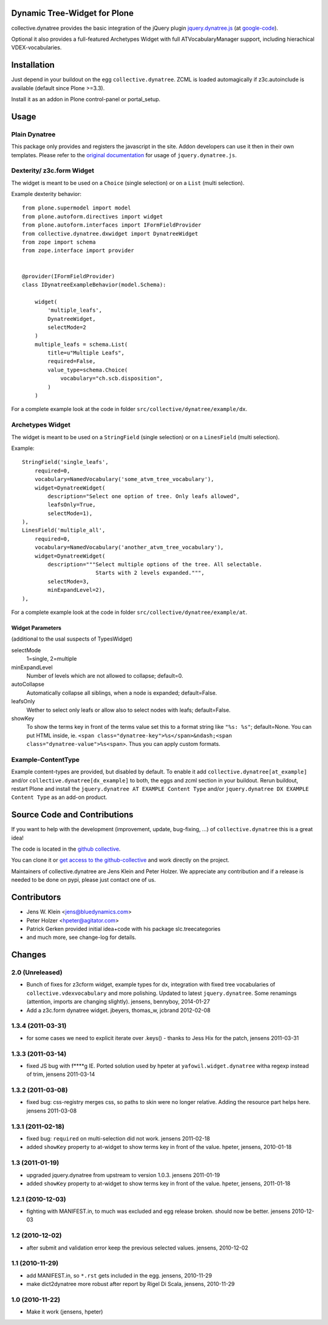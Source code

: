 Dynamic Tree-Widget for Plone
=============================

collective.dynatree provides the basic integration of the jQuery plugin
`jquery.dynatree.js <http://wwwendt.de/tech/dynatree/index.html>`_ (at
`google-code <http://code.google.com/p/dynatree/>`_).

Optional it also provides a full-featured Archetypes Widget with full
ATVocabularyManager support, including hierachical VDEX-vocabularies.

.. image:: http://bluedynamics.com/collective.dynatree.png

Installation
============

Just depend in your buildout on the egg ``collective.dynatree``. ZCML is loaded
automagically if z3c.autoinclude is available (default since Plone >=3.3).

Install it as an addon in Plone control-panel or portal_setup.

Usage
=====

--------------
Plain Dynatree
--------------

This package only provides and registers the javascript in the site. Addon
developers can use it then in their own templates. Please refer to the
`original documentation <http://wwwendt.de/tech/dynatree/doc/dynatree-doc.html>`_
for usage of ``jquery.dynatree.js``.

--------------------------
Dexterity/ z3c.form Widget
--------------------------

The widget is meant to be used on a ``Choice`` (single selection) or on a
``List`` (multi selection).

Example dexterity behavior::

    from plone.supermodel import model
    from plone.autoform.directives import widget
    from plone.autoform.interfaces import IFormFieldProvider
    from collective.dynatree.dxwidget import DynatreeWidget
    from zope import schema
    from zope.interface import provider
    
    
    @provider(IFormFieldProvider)
    class IDynatreeExampleBehavior(model.Schema):
    
        widget(
            'multiple_leafs',
            DynatreeWidget,
            selectMode=2
        )
        multiple_leafs = schema.List(
            title=u"Multiple Leafs",
            required=False,
            value_type=schema.Choice(
                vocabulary="ch.scb.disposition",
            )
        )

For a complete example look at the code in folder
``src/collective/dynatree/example/dx``.


-----------------
Archetypes Widget
-----------------

The widget is meant to be used on a ``StringField`` (single selection) or on a
``LinesField`` (multi selection).

Example::

    StringField('single_leafs',
        required=0,
        vocabulary=NamedVocabulary('some_atvm_tree_vocabulary'),
        widget=DynatreeWidget(
            description="Select one option of tree. Only leafs allowed",
            leafsOnly=True,
            selectMode=1),
    ),
    LinesField('multiple_all',
        required=0,
        vocabulary=NamedVocabulary('another_atvm_tree_vocabulary'),
        widget=DynatreeWidget(
            description="""Select multiple options of the tree. All selectable.
                           Starts with 2 levels expanded.""",
            selectMode=3,
            minExpandLevel=2),
    ),

For a complete example look at the code in folder
``src/collective/dynatree/example/at``.


Widget Parameters
-----------------
(additional to the usal suspects of TypesWidget)

selectMode
    1=single, 2=multiple

minExpandLevel
    Number of levels which are not allowed to collapse; default=0.

autoCollapse
    Automatically collapse all siblings, when a node is expanded;
    default=False.

leafsOnly
    Wether to select only leafs or allow also to select nodes with leafs;
    default=False.

showKey
   To show the terms key in front of the terms value set this to a format
   string like ``"%s: %s"``; default=None. You can put HTML inside, ie.
   ``<span class="dynatree-key">%s</span>&ndash;<span class="dynatree-value">%s<span>``.
   Thus you can apply custom formats.

-------------------
Example-ContentType
-------------------

Example content-types are provided, but disabled by default. To enable it add
``collective.dynatree[at_example]`` and/or ``collective.dynatree[dx_example]``
to both, the eggs and zcml section in your buildout. Rerun buildout, restart
Plone and install the ``jquery.dynatree AT EXAMPLE Content Type`` and/or
``jquery.dynatree DX EXAMPLE Content Type`` as an add-on product.

Source Code and Contributions
=============================

If you want to help with the development (improvement, update, bug-fixing, ...)
of ``collective.dynatree`` this is a great idea!

The code is located in the
`github collective <https://github.com/collective/collective.dynatree>`_.

You can clone it or `get access to the github-collective
<http://collective.github.com/>`_ and work directly on the project.

Maintainers of collective.dynatree are Jens Klein and Peter Holzer. We
appreciate any contribution and if a release is needed to be done on pypi,
please just contact one of us.

Contributors
============

- Jens W. Klein <jens@bluedynamics.com>

- Peter Holzer <hpeter@agitator.com>

- Patrick Gerken provided initial idea+code with his package slc.treecategories

- and much more, see change-log for details.

Changes
=======

----------------
2.0 (Unreleased)
----------------

- Bunch of fixes for z3cform widget, example types for dx, integration with
  fixed tree vocabularies of ``collective.vdexvocabulary`` and more polishing.
  Updated to latest ``jquery.dynatree``. Some renamings (attention, imports are
  changing slightly).
  jensens, bennyboy, 2014-01-27

- Add a z3c.form dynatree widget. jbeyers, thomas_w, jcbrand 2012-02-08

------------------
1.3.4 (2011-03-31)
------------------

- for some cases we need to explicit iterate over .keys() - thanks to Jess Hix
  for the patch, jensens 2011-03-31

------------------
1.3.3 (2011-03-14)
------------------

- fixed JS bug with f****g IE. Ported solution used by hpeter at
  ``yafowil.widget.dynatree`` witha regexp instead of trim, jensens 2011-03-14

------------------
1.3.2 (2011-03-08)
------------------

- fixed bug: css-registry merges css, so paths to skin were no longer relative.
  Adding the resource part helps here. jensens 2011-03-08

------------------
1.3.1 (2011-02-18)
------------------

- fixed bug: ``required`` on multi-selection did not work. jensens 2011-02-18

- added ``showKey`` property to at-widget to show terms key in front of the
  value. hpeter, jensens, 2010-01-18

----------------
1.3 (2011-01-19)
----------------

- upgraded jquery.dynatree from upstream to version 1.0.3. jensens 2011-01-19

- added ``showKey`` property to at-widget to show terms key in front of the value.
  hpeter, jensens, 2011-01-18

------------------
1.2.1 (2010-12-03)
------------------

- fighting with MANIFEST.in, to much was excluded and egg release broken.
  should now be better. jensens 2010-12-03

----------------
1.2 (2010-12-02)
----------------

- after submit and validation error keep the previous selected values.
  jensens, 2010-12-02

----------------
1.1 (2010-11-29)
----------------

- add MANIFEST.in, so ``*.rst`` gets included in the egg.
  jensens, 2010-11-29

- make dict2dynatree more robust after report by Rigel Di Scala,
  jensens, 2010-11-29

----------------
1.0 (2010-11-22)
----------------

- Make it work (jensens, hpeter)
